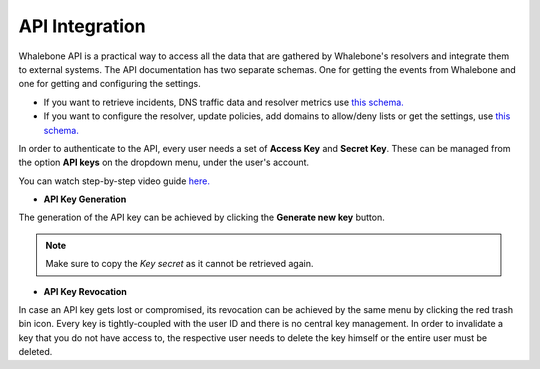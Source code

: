 API Integration
---------------
Whalebone API is a practical way to access all the data that are gathered by Whalebone's resolvers and integrate them to external systems. 
The API documentation has two separate schemas. One for getting the events from Whalebone and one for getting and configuring the settings. 

* If you want to retrieve incidents, DNS traffic data and resolver metrics use `this schema. <https://apidocs.whalebone.io/public/>`__

* If you want to configure the resolver, update policies, add domains to allow/deny lists or get the settings, use `this schema. <https://portal.whalebone.io/api/public/v1/doc>`__  

In order to authenticate to the API, every user needs a set of **Access Key** and **Secret Key**. These can be managed from the option **API keys** on the dropdown menu, under the user's account.

You can watch step-by-step video guide `here. <https://docs.whalebone.io/en/latest/video_guides.html#api>`__
   
* **API Key Generation**

The generation of the API key can be achieved by clicking the **Generate new key** button.

.. comment :: .. image:: ./img/key-generation.gif
.. comment ::    :align: center

.. note:: Make sure to copy the `Key secret` as it cannot be retrieved again.

* **API Key Revocation**

In case an API key gets lost or compromised, its revocation can be achieved  by the same menu by clicking the red trash bin icon.
Every key is tightly-coupled with the user ID and there is no central key management. In order to invalidate a key that you do not have access to, the respective user needs to delete the key himself or the entire user must be deleted.

.. comment :: image:: ./img/key-revocation.gif
.. comment ::   :align: center